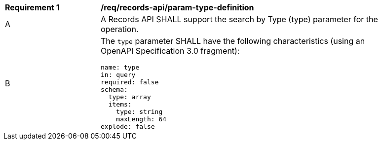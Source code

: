 [[req_records-api_param-type-definition]]
[width="90%",cols="2,6a"]
|===
^|*Requirement {counter:req-id}* |*/req/records-api/param-type-definition*
^|A |A Records API SHALL support the search by Type (type) parameter for the operation.
^|B |The `type` parameter SHALL have the following characteristics (using an OpenAPI Specification 3.0 fragment):

[source,YAML]
----
name: type
in: query
required: false
schema:
  type: array
  items:
    type: string
    maxLength: 64
explode: false
----
|===
